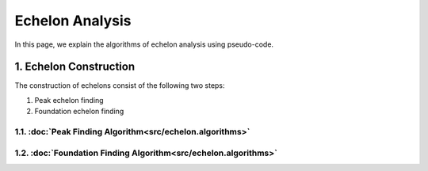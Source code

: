 ################
Echelon Analysis
################
In this page, we explain the algorithms of echelon analysis using pseudo-code.

********************
1. Echelon Construction
********************

The construction of echelons consist of the following two steps:

#. Peak echelon finding
#. Foundation echelon finding


1.1. :doc:`Peak Finding Algorithm<src/echelon.algorithms>`
====================


1.2. :doc:`Foundation Finding Algorithm<src/echelon.algorithms>`
====================
